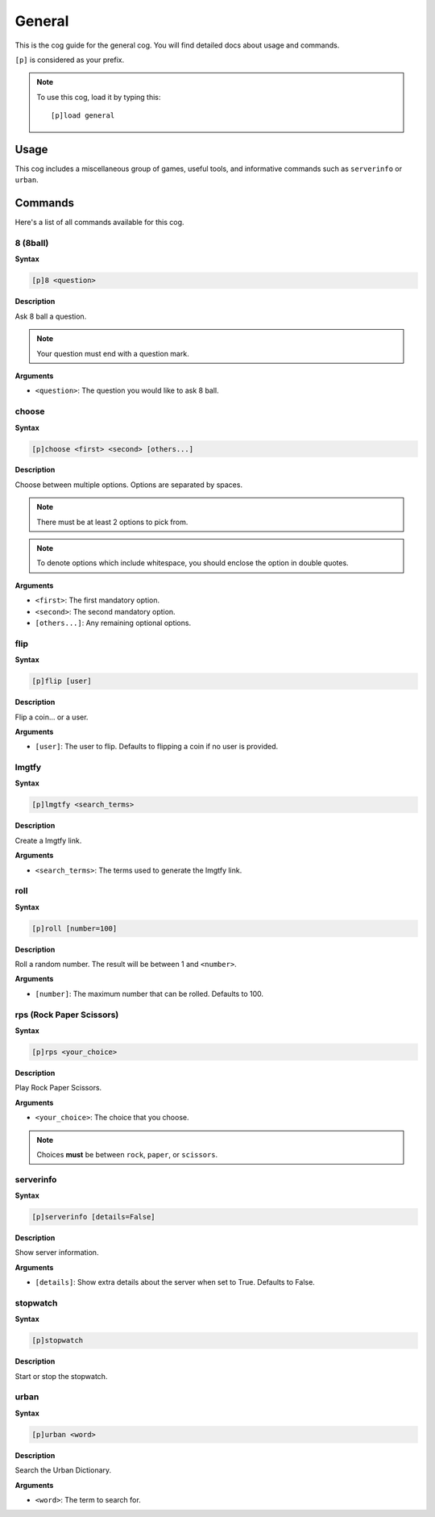 .. _general:

=======
General
=======

This is the cog guide for the general cog. You will
find detailed docs about usage and commands.

``[p]`` is considered as your prefix.

.. note:: To use this cog, load it by typing this::

        [p]load general

.. _general-usage:

-----
Usage
-----

This cog includes a miscellaneous group of games, useful
tools, and informative commands such as ``serverinfo`` or ``urban``.

.. _general-commands:

--------
Commands
--------

Here's a list of all commands available for this cog.

.. _general-command-8:

^^^^^^^^^
8 (8ball)
^^^^^^^^^

**Syntax**

.. code-block:: none

    [p]8 <question>

**Description**

Ask 8 ball a question. 

.. note:: Your question must end with a question mark.

**Arguments**

* ``<question>``: The question you would like to ask 8 ball.

.. _general-command-choose:

^^^^^^
choose
^^^^^^

**Syntax**

.. code-block:: none

    [p]choose <first> <second> [others...]

**Description**

Choose between multiple options.
Options are separated by spaces.

.. note::  There must be at least 2 options to pick from.
.. note::  To denote options which include whitespace, you should enclose the option in double quotes.

**Arguments**

* ``<first>``: The first mandatory option.
* ``<second>``: The second mandatory option.
* ``[others...]``: Any remaining optional options.


.. _general-command-flip:

^^^^
flip
^^^^

**Syntax**

.. code-block:: none

    [p]flip [user]

**Description**

Flip a coin... or a user.

**Arguments**

* ``[user]``: The user to flip. Defaults to flipping a coin if no user is provided.

.. _general-command-lmgtfy:

^^^^^^
lmgtfy
^^^^^^

**Syntax**

.. code-block:: none

    [p]lmgtfy <search_terms>

**Description**

Create a lmgtfy link.

**Arguments**

* ``<search_terms>``: The terms used to generate the lmgtfy link.

.. _general-command-roll:

^^^^
roll
^^^^

**Syntax**

.. code-block:: none

    [p]roll [number=100]

**Description**

Roll a random number. The result will be between 1 and ``<number>``.

**Arguments**

* ``[number]``: The maximum number that can be rolled. Defaults to 100.

.. _general-command-rps:

^^^^^^^^^^^^^^^^^^^^^^^^^
rps (Rock Paper Scissors)
^^^^^^^^^^^^^^^^^^^^^^^^^

**Syntax**

.. code-block:: none

    [p]rps <your_choice>

**Description**

Play Rock Paper Scissors.

**Arguments**

* ``<your_choice>``: The choice that you choose.

.. note:: Choices **must** be between ``rock``, ``paper``, or ``scissors``.

.. _general-commands-serverinfo:

^^^^^^^^^^
serverinfo
^^^^^^^^^^

**Syntax**

.. code-block:: none

    [p]serverinfo [details=False]

**Description**

Show server information.

**Arguments**

* ``[details]``: Show extra details about the server when set to True. Defaults to False.

.. _general-commands-stopwatch:

^^^^^^^^^
stopwatch
^^^^^^^^^

**Syntax**

.. code-block:: none

    [p]stopwatch

**Description**

Start or stop the stopwatch.

.. _general-commands-urban:

^^^^^
urban
^^^^^

**Syntax**

.. code-block:: none

    [p]urban <word>

**Description**

Search the Urban Dictionary.

**Arguments**

* ``<word>``: The term to search for.
